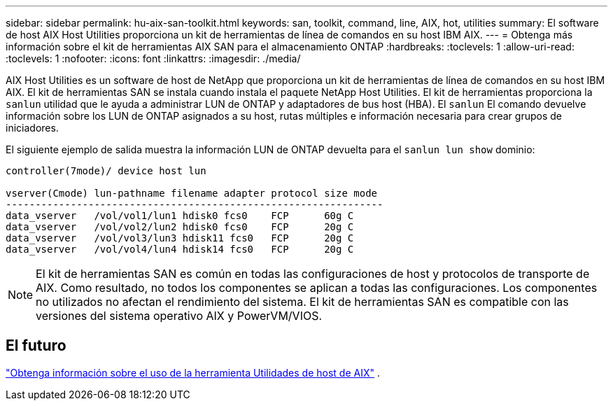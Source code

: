 ---
sidebar: sidebar 
permalink: hu-aix-san-toolkit.html 
keywords: san, toolkit, command, line, AIX, hot, utilities 
summary: El software de host AIX Host Utilities proporciona un kit de herramientas de línea de comandos en su host IBM AIX. 
---
= Obtenga más información sobre el kit de herramientas AIX SAN para el almacenamiento ONTAP
:hardbreaks:
:toclevels: 1
:allow-uri-read: 
:toclevels: 1
:nofooter: 
:icons: font
:linkattrs: 
:imagesdir: ./media/


[role="lead"]
AIX Host Utilities es un software de host de NetApp que proporciona un kit de herramientas de línea de comandos en su host IBM AIX.  El kit de herramientas SAN se instala cuando instala el paquete NetApp Host Utilities.  El kit de herramientas proporciona la `sanlun` utilidad que le ayuda a administrar LUN de ONTAP y adaptadores de bus host (HBA).  El `sanlun` El comando devuelve información sobre los LUN de ONTAP asignados a su host, rutas múltiples e información necesaria para crear grupos de iniciadores.

El siguiente ejemplo de salida muestra la información LUN de ONTAP devuelta para el `sanlun lun show` dominio:

[listing]
----
controller(7mode)/ device host lun

vserver(Cmode) lun-pathname filename adapter protocol size mode
----------------------------------------------------------------
data_vserver   /vol/vol1/lun1 hdisk0 fcs0    FCP      60g C
data_vserver   /vol/vol2/lun2 hdisk0 fcs0    FCP      20g C
data_vserver   /vol/vol3/lun3 hdisk11 fcs0   FCP      20g C
data_vserver   /vol/vol4/lun4 hdisk14 fcs0   FCP      20g C
----

NOTE: El kit de herramientas SAN es común en todas las configuraciones de host y protocolos de transporte de AIX.  Como resultado, no todos los componentes se aplican a todas las configuraciones.  Los componentes no utilizados no afectan el rendimiento del sistema.  El kit de herramientas SAN es compatible con las versiones del sistema operativo AIX y PowerVM/VIOS.



== El futuro

link:hu-aix-command-reference.html["Obtenga información sobre el uso de la herramienta Utilidades de host de AIX"] .
